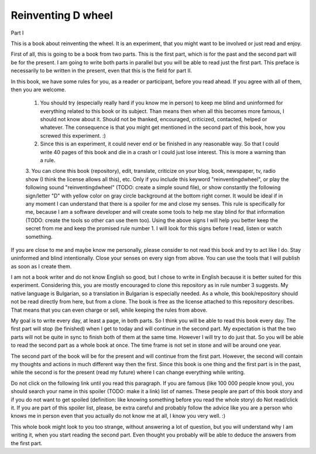 
Reinventing D wheel
===================

Part I

This is a book about reinventing the wheel. It is an experiment, that you might want to be involved or just read and enjoy.

First of all, this is going to be a book from two parts. This is the first part, which is for the past and the second part will be for the present. I am going to write both parts in parallel but you will be able to read just the first part. This preface is necessarily to be written in the present, even that this is the field for part II.

In this book, we have some rules for you, as a reader or participant, before you read ahead. If you agree with all of them, then you are welcome.

  1. You should try (especially really hard if you know me in person) to keep me blind and uninformed for everything related to this book or its subject. Than means then when all this becomes more famous, I should not know about it. Should not be thanked, encouraged, criticized, contacted, helped or whatever. The consequence is that you might get mentioned in the second part of this book, how you screwed this experiment. :)

  2. Since this is an experiment, it could never end or be finished in any reasonable way. So that I could write 40 pages of this book and die in a crash or I could just lose interest. This is more a warning than a rule.

  3. You can clone this book (repository), edit, translate, criticize on your blog, book, newspaper, tv, radio show (I think the license allows all this), etc. Only if you include this keyword "reinventingdwheel", or play the following sound "reinventingdwheel" (TODO: create a simple sound file), or show constantly the following sign/letter "D" with yellow color on gray circle background at the bottom right corner. It would be ideal if in any moment I can understand that there is a spoiler for me and close my senses.
  This rule is specifically for me, because I am a software developer and will create some tools to help me stay blind for that information (TODO: create the tools so other can use them too). Using the above signs I will help you better keep the secret from me and keep the promised rule number 1. I will look for this signs before I read, listen or watch something.

If you are close to me and maybe know me personally, please consider to not read this book and try to act like I do. Stay uninformed and blind intentionally. Close your senses on every sign from above. You can use the tools that I will publish as soon as I create them.

I am not a book writer and do not know English so good, but I chose to write in English because it is better suited for this experiment. Considering this, you are mostly encouraged to clone this repository as in rule number 3 suggests. My native language is Bulgarian, so a translation in Bulgarian is especially needed. As a whole, this book/repository should not be read directly from here, but from a clone. The book is free as the license attached to this repository describes. That means that you can even charge or sell, while keeping the rules from above.

My goal is to write every day, at least a page, in both parts. So I think you will be able to read this book every day. The first part will stop (be finished) when I get to today and will continue in the second part. My expectation is that the two parts will not be quite in sync to finish both of them at the same time. However I will try to do just that. So you will be able to read the second part as a whole book at once. The time frame is not set in stone and will be around one year.

The second part of the book will be for the present and will continue from the first part. However, the second will contain my thoughts and actions in much different way then the first. Since this book is one thing and the first part is in the past, while the second is for the present (read my future) where I can change everything while writing.

Do not click on the following link until you read this paragraph. If you are famous (like 100 000 people know you), you should search your name in this spoiler (TODO: make it a link) list of names. These people are part of this book story and if you do not want to get spoiled (definition: like knowing something before you read the whole story) do Not read/click it. If you are part of this spoiler list, please, be extra careful and probably follow the advice like you are a person who knows me in person even that you actually do not know me at all, I know you very well. :)

This whole book might look to you too strange, without answering a lot of question, but you will understand why I am writing it, when you start reading the second part. Even thought you probably will be able to deduce the answers from the first part.

